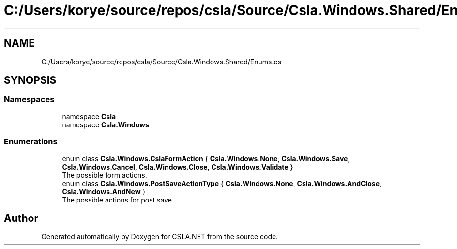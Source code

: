.TH "C:/Users/korye/source/repos/csla/Source/Csla.Windows.Shared/Enums.cs" 3 "Wed Jul 21 2021" "Version 5.4.2" "CSLA.NET" \" -*- nroff -*-
.ad l
.nh
.SH NAME
C:/Users/korye/source/repos/csla/Source/Csla.Windows.Shared/Enums.cs
.SH SYNOPSIS
.br
.PP
.SS "Namespaces"

.in +1c
.ti -1c
.RI "namespace \fBCsla\fP"
.br
.ti -1c
.RI "namespace \fBCsla\&.Windows\fP"
.br
.in -1c
.SS "Enumerations"

.in +1c
.ti -1c
.RI "enum class \fBCsla\&.Windows\&.CslaFormAction\fP { \fBCsla\&.Windows\&.None\fP, \fBCsla\&.Windows\&.Save\fP, \fBCsla\&.Windows\&.Cancel\fP, \fBCsla\&.Windows\&.Close\fP, \fBCsla\&.Windows\&.Validate\fP }"
.br
.RI "The possible form actions\&. "
.ti -1c
.RI "enum class \fBCsla\&.Windows\&.PostSaveActionType\fP { \fBCsla\&.Windows\&.None\fP, \fBCsla\&.Windows\&.AndClose\fP, \fBCsla\&.Windows\&.AndNew\fP }"
.br
.RI "The possible actions for post save\&. "
.in -1c
.SH "Author"
.PP 
Generated automatically by Doxygen for CSLA\&.NET from the source code\&.
